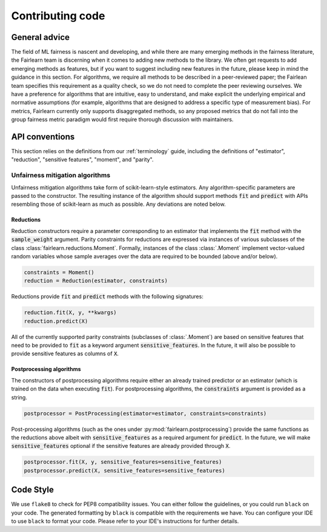 Contributing code
=================

General advice
--------------

The field of ML fairness is nascent and developing, and while there are many 
emerging methods in the fairness literature, the Fairlearn team is discerning 
when it comes to adding new methods to the library. We often get requests to 
add emerging methods as features, but if you want to suggest including 
new features in the future, please keep in mind the guidance in this section. 
For algorithms, we require all methods to be described in a peer-reviewed 
paper; the Fairlean team specifies this requirement as a quality check, so 
we do not need to complete the peer reviewing ourselves. We have a preference 
for algorithms that are intuitive, easy to understand, and make explicit 
the underlying empirical and normative assumptions (for example, algorithms 
that are designed to address a specific type of measurement bias). 
For metrics, Fairlearn currently only supports disaggregated methods, so 
any proposed metrics that do not fall into the group fairness metric 
paradigm would first require thorough discussion with maintainers.


API conventions
---------------

This section relies on the definitions from our :ref:`terminology` guide,
including the definitions of "estimator", "reduction", "sensitive features",
"moment", and "parity".

Unfairness mitigation algorithms
^^^^^^^^^^^^^^^^^^^^^^^^^^^^^^^^

Unfairness mitigation algorithms take form of scikit-learn-style estimators.
Any algorithm-specific parameters are passed to the constructor. The resulting
instance of the algorithm should support methods :code:`fit` and
:code:`predict` with APIs resembling those of scikit-learn as much as
possible. Any deviations are noted below.

Reductions
""""""""""

Reduction constructors require a parameter corresponding to an estimator that
implements the :code:`fit` method with the :code:`sample_weight` argument.
Parity constraints for reductions are expressed via instances of various
subclasses of the class :class:`fairlearn.reductions.Moment`. Formally,
instances of the class :class:`.Moment` implement vector-valued random variables
whose sample averages over the data are required to be bounded (above and/or
below).

.. code-block:: python

    constraints = Moment()
    reduction = Reduction(estimator, constraints)

Reductions provide :code:`fit` and :code:`predict` methods with the following
signatures:

.. code-block:: python

    reduction.fit(X, y, **kwargs)
    reduction.predict(X)

All of the currently supported parity constraints (subclasses of
:class:`.Moment`) are based on sensitive features that need to be provided to
:code:`fit` as a keyword argument :code:`sensitive_features`. In the future,
it will also be possible to provide sensitive features as columns of
:code:`X`.

Postprocessing algorithms
""""""""""""""""""""""""""

The constructors of postprocessing algorithms require either an already
trained predictor or an estimator (which is trained on the data when executing
:code:`fit`). For postprocessing algorithms, the :code:`constraints` argument
is provided as a string.

.. code-block:: python

    postprocessor = PostProcessing(estimator=estimator, constraints=constraints)

Post-processing algorithms (such as the ones under
:py:mod:`fairlearn.postprocessing`) provide the same functions as the reductions
above albeit with :code:`sensitive_features` as a required argument for
:code:`predict`. In the future, we will make :code:`sensitive_features`
optional if the sensitive features are already provided through :code:`X`.

.. code-block:: python

    postprocessor.fit(X, y, sensitive_features=sensitive_features)
    postprocessor.predict(X, sensitive_features=sensitive_features)

Code Style
----------

We use ``flake8`` to check for PEP8 compatibility issues. You can either follow
the guidelines, or you could run ``black`` on your code. The generated
formatting by ``black`` is compatible with the requirements we have. You can
configure your IDE to use ``black`` to format your code. Please refer to your
IDE's instructions for further details.
